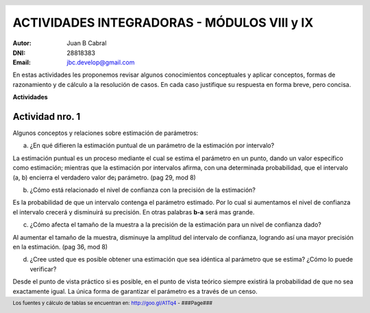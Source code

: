 .. =============================================================================
.. ROLES AND INLINE IMAGES
.. =============================================================================

.. role:: underline
.. role:: strike

.. |hamster| image:: imgs/hamster.png
                :scale: 15 %


.. =============================================================================
.. HEADER
.. =============================================================================

.. header::
    .. image:: imgs/head.png
        :scale: 100 %


.. =============================================================================
.. ACTIVITIES
.. =============================================================================

==============================================
ACTIVIDADES INTEGRADORAS  - MÓDULOS  VIII y IX
==============================================

:Autor: Juan B Cabral
:DNI: 28818383
:Email: jbc.develop@gmail.com



En estas actividades les proponemos revisar algunos conocimientos conceptuales
y aplicar conceptos, formas de razonamiento y de cálculo a la resolución de
casos. En cada caso justifique su respuesta en forma breve, pero concisa.


**Actividades**


|hamster| Actividad nro. 1
--------------------------

Algunos conceptos y relaciones sobre estimación de parámetros:

a) ¿En qué difieren la estimación puntual de un parámetro de la estimación por
   intervalo?

.. class:: underline

    La estimación puntual es un proceso mediante el cual se estima el parámetro
    en un punto, dando un valor específico como estimación; mientras que
    la estimación por intervalos afirma, con una determinada probabilidad, que
    el intervalo (a, b) encierra el verdadero valor de¡ parámetro.
    (pag 29, mod 8)

b) ¿Cómo está relacionado el nivel de confianza con la precisión de la
   estimación?

.. class:: underline

    Es la probabilidad de que un intervalo contenga el parámetro estimado.
    Por lo cual si aumentamos el nivel de confianza el intervalo crecerá y
    disminuirá su precisión. En otras palabras **b-a** será mas grande.

c) ¿Cómo afecta el tamaño de la muestra a la precisión de la estimación para un
   nivel de confianza dado?

.. class:: underline

    Al aumentar el tamaño de la muestra, disminuye la amplitud del intervalo de
    confianza, logrando así una mayor precisión en la estimación.
    (pag 36, mod 8)

d) ¿Cree usted que es posible obtener una estimación que sea idéntica al
   parámetro que se estima? ¿Cómo lo puede verificar?

.. class:: underline

    Desde el punto de vista práctico si es posible, en el punto de vista teórico
    siempre existirá la probabilidad de que no sea exactamente igual. La única
    forma de garantizar el parámetro es a través de un censo.




.. =============================================================================
.. FOOTER
.. =============================================================================

.. footer::

    Los fuentes y cálculo de tablas se encuentran en:
    http://goo.gl/A1Tq4 - ###Page###
